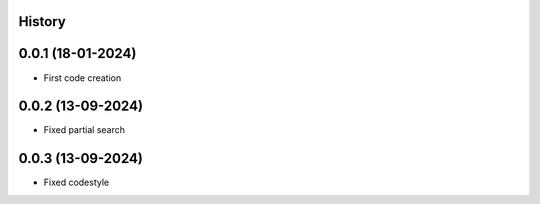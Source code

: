 .. :changelog:

History
-------

0.0.1 (18-01-2024)
---------------------

* First code creation


0.0.2 (13-09-2024)
------------------

* Fixed partial search


0.0.3 (13-09-2024)
------------------

* Fixed codestyle
